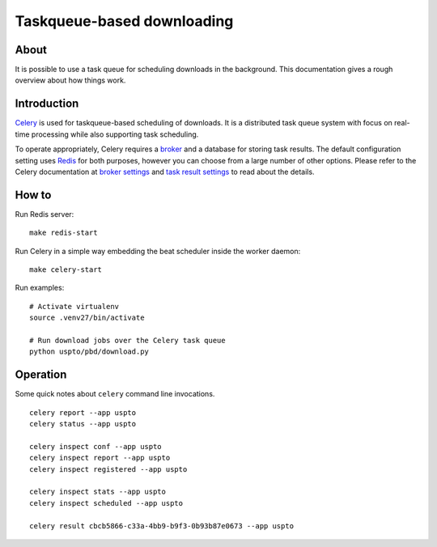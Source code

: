 ###########################
Taskqueue-based downloading
###########################


About
=====
It is possible to use a task queue for scheduling downloads in the background.
This documentation gives a rough overview about how things work.


Introduction
============
Celery_ is used for taskqueue-based scheduling of downloads.
It is a distributed task queue system with focus on real-time processing while also supporting task scheduling.

To operate appropriately, Celery requires a broker_ and a database for storing task results.
The default configuration setting uses Redis_ for both purposes, however you can choose from
a large number of other options.
Please refer to the Celery documentation at `broker settings`_ and `task result settings`_
to read about the details.


How to
======
Run Redis server::

    make redis-start

Run Celery in a simple way embedding the beat scheduler inside the worker daemon::

    make celery-start

Run examples::

    # Activate virtualenv
    source .venv27/bin/activate

    # Run download jobs over the Celery task queue
    python uspto/pbd/download.py


Operation
=========
Some quick notes about ``celery`` command line invocations.
::

    celery report --app uspto
    celery status --app uspto

    celery inspect conf --app uspto
    celery inspect report --app uspto
    celery inspect registered --app uspto

    celery inspect stats --app uspto
    celery inspect scheduled --app uspto

    celery result cbcb5866-c33a-4bb9-b9f3-0b93b87e0673 --app uspto


.. _Celery: https://celery.readthedocs.io/
.. _Redis: https://redis.io/
.. _broker: https://celery.readthedocs.io/en/latest/getting-started/brokers/
.. _broker settings: http://docs.celeryproject.org/en/latest/userguide/configuration.html#broker-settings
.. _task result settings: http://docs.celeryproject.org/en/latest/userguide/configuration.html#task-result-backend-settings

